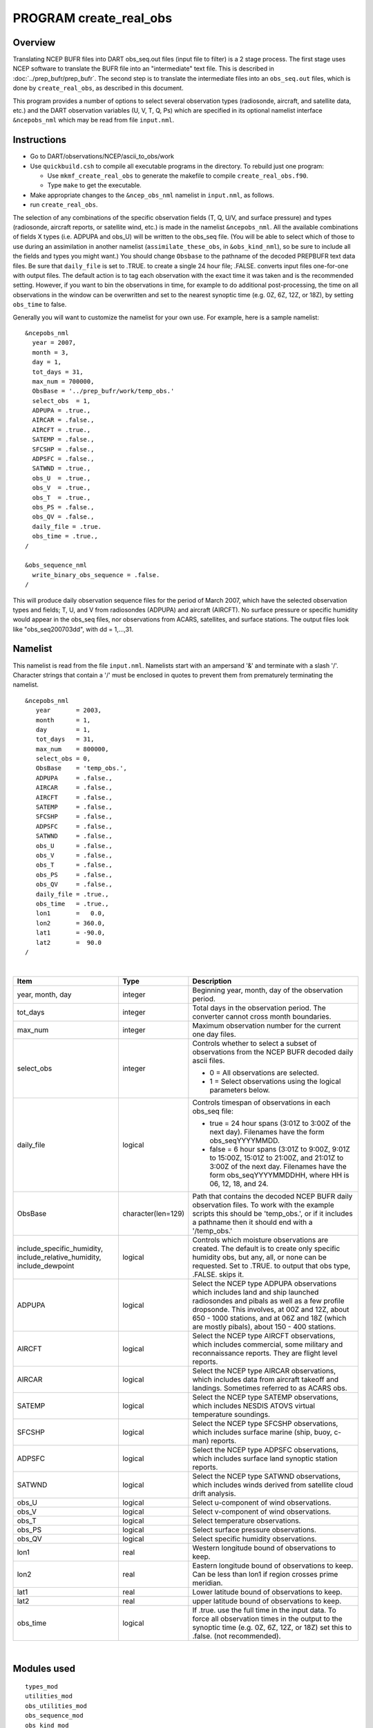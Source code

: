 PROGRAM create_real_obs
=======================

Overview
--------

Translating NCEP BUFR files into DART obs_seq.out files (input file to filter) is a 2 stage process. The first stage
uses NCEP software to translate the BUFR file into an "intermediate" text file. This is described in
:doc:`../prep_bufr/prep_bufr`. The second step is to translate the intermediate files into an ``obs_seq.out`` files,
which is done by ``create_real_obs``, as described in this document.

This program provides a number of options to select several observation types (radiosonde, aircraft, and satellite data,
etc.) and the DART observation variables (U, V, T, Q, Ps) which are specified in its optional namelist interface
``&ncepobs_nml`` which may be read from file ``input.nml``.

Instructions
------------

-  Go to DART/observations/NCEP/ascii_to_obs/work
-  Use ``quickbuild.csh`` to compile all executable programs in the directory. To rebuild just one program:

   -  Use ``mkmf_create_real_obs`` to generate the makefile to compile ``create_real_obs.f90``.
   -  Type ``make`` to get the executable.

-  Make appropriate changes to the ``&ncep_obs_nml`` namelist in ``input.nml``, as follows.
-  run ``create_real_obs``.

The selection of any combinations of the specific observation fields (T, Q, U/V, and surface pressure) and types
(radiosonde, aircraft reports, or satellite wind, etc.) is made in the namelist ``&ncepobs_nml``. All the available
combinations of fields X types (i.e. ADPUPA and obs_U) will be written to the obs_seq file. (You will be able to select
which of those to use during an assimilation in another namelist (``assimilate_these_obs``, in ``&obs_kind_nml``), so be
sure to include all the fields and types you might want.) You should change ``Obsbase`` to the pathname of the decoded
PREPBUFR text data files. Be sure that ``daily_file`` is set to .TRUE. to create a single 24 hour file; .FALSE. converts
input files one-for-one with output files. The default action is to tag each observation with the exact time it was
taken and is the recommended setting. However, if you want to bin the observations in time, for example to do additional
post-processing, the time on all observations in the window can be overwritten and set to the nearest synoptic time
(e.g. 0Z, 6Z, 12Z, or 18Z), by setting ``obs_time`` to false.

Generally you will want to customize the namelist for your own use. For example, here is a sample namelist:

::

   &ncepobs_nml
     year = 2007, 
     month = 3,
     day = 1,
     tot_days = 31,
     max_num = 700000,
     ObsBase = '../prep_bufr/work/temp_obs.'
     select_obs  = 1,
     ADPUPA = .true., 
     AIRCAR = .false.,  
     AIRCFT = .true., 
     SATEMP = .false., 
     SFCSHP = .false.,
     ADPSFC = .false.,  
     SATWND = .true., 
     obs_U  = .true., 
     obs_V  = .true.,
     obs_T  = .true.,
     obs_PS = .false.,
     obs_QV = .false.,
     daily_file = .true.
     obs_time = .true.,
   /

   &obs_sequence_nml
     write_binary_obs_sequence = .false.  
   /

This will produce daily observation sequence files for the period of March 2007, which have the selected observation
types and fields; T, U, and V from radiosondes (ADPUPA) and aircraft (AIRCFT). No surface pressure or specific humidity
would appear in the obs_seq files, nor observations from ACARS, satellites, and surface stations. The output files look
like "obs_seq200703dd", with dd = 1,...,31.

Namelist
--------

This namelist is read from the file ``input.nml``. Namelists start with an ampersand '&' and terminate with a slash '/'.
Character strings that contain a '/' must be enclosed in quotes to prevent them from prematurely terminating the
namelist.

::

   &ncepobs_nml
      year       = 2003,
      month      = 1,
      day        = 1,
      tot_days   = 31,
      max_num    = 800000,
      select_obs = 0,
      ObsBase    = 'temp_obs.',
      ADPUPA     = .false., 
      AIRCAR     = .false., 
      AIRCFT     = .false., 
      SATEMP     = .false., 
      SFCSHP     = .false., 
      ADPSFC     = .false., 
      SATWND     = .false.,
      obs_U      = .false., 
      obs_V      = .false., 
      obs_T      = .false.,
      obs_PS     = .false.,
      obs_QV     = .false.,
      daily_file = .true.,
      obs_time   = .true.,
      lon1       =   0.0,
      lon2       = 360.0,
      lat1       = -90.0,
      lat2       =  90.0  
   /

| 

.. container::

   +------------------------------+-----------------------+---------------------------------------+
   | Item                         | Type                  | Description                           |
   +==============================+=======================+=======================================+
   | year, month, day             | integer               | Beginning year, month, day of the     |
   |                              |                       | observation period.                   |
   +------------------------------+-----------------------+---------------------------------------+
   | tot_days                     | integer               | Total days in the observation period. |
   |                              |                       | The converter cannot cross month      |
   |                              |                       | boundaries.                           |
   +------------------------------+-----------------------+---------------------------------------+
   | max_num                      | integer               | Maximum observation number for the    |
   |                              |                       | current one day files.                |
   +------------------------------+-----------------------+---------------------------------------+
   | select_obs                   | integer               | Controls whether to select a subset   |
   |                              |                       | of observations from the NCEP BUFR    |
   |                              |                       | decoded daily ascii files.            |
   |                              |                       |                                       |
   |                              |                       | -  0 = All observations are selected. |
   |                              |                       | -  1 = Select observations using the  |
   |                              |                       |    logical parameters below.          |
   +------------------------------+-----------------------+---------------------------------------+
   | daily_file                   | logical               | Controls timespan of observations in  |
   |                              |                       | each obs_seq file:                    |
   |                              |                       |                                       |
   |                              |                       | -  true = 24 hour spans (3:01Z to     |
   |                              |                       |    3:00Z of the next day). Filenames  |
   |                              |                       |    have the form obs_seqYYYYMMDD.     |
   |                              |                       | -  false = 6 hour spans (3:01Z to     |
   |                              |                       |    9:00Z, 9:01Z to 15:00Z, 15:01Z to  |
   |                              |                       |    21:00Z, and 21:01Z to 3:00Z of the |
   |                              |                       |    next day. Filenames have the form  |
   |                              |                       |    obs_seqYYYYMMDDHH, where HH is 06, |
   |                              |                       |    12, 18, and 24.                    |
   +------------------------------+-----------------------+---------------------------------------+
   | ObsBase                      | character(len=129)    | Path that contains the decoded NCEP   |
   |                              |                       | BUFR daily observation files. To work |
   |                              |                       | with the example scripts this should  |
   |                              |                       | be 'temp_obs.', or if it includes a   |
   |                              |                       | pathname then it should end with a    |
   |                              |                       | '/temp_obs.'                          |
   +------------------------------+-----------------------+---------------------------------------+
   | include_specific_humidity,   | logical               | Controls which moisture observations  |
   | include_relative_humidity,   |                       | are created. The default is to create |
   | include_dewpoint             |                       | only specific humidity obs, but any,  |
   |                              |                       | all, or none can be requested. Set to |
   |                              |                       | .TRUE. to output that obs type,       |
   |                              |                       | .FALSE. skips it.                     |
   +------------------------------+-----------------------+---------------------------------------+
   | ADPUPA                       | logical               | Select the NCEP type ADPUPA           |
   |                              |                       | observations which includes land and  |
   |                              |                       | ship launched radiosondes and pibals  |
   |                              |                       | as well as a few profile dropsonde.   |
   |                              |                       | This involves, at 00Z and 12Z, about  |
   |                              |                       | 650 - 1000 stations, and at 06Z and   |
   |                              |                       | 18Z (which are mostly pibals), about  |
   |                              |                       | 150 - 400 stations.                   |
   +------------------------------+-----------------------+---------------------------------------+
   | AIRCFT                       | logical               | Select the NCEP type AIRCFT           |
   |                              |                       | observations, which includes          |
   |                              |                       | commercial, some military and         |
   |                              |                       | reconnaissance reports. They are      |
   |                              |                       | flight level reports.                 |
   +------------------------------+-----------------------+---------------------------------------+
   | AIRCAR                       | logical               | Select the NCEP type AIRCAR           |
   |                              |                       | observations, which includes data     |
   |                              |                       | from aircraft takeoff and landings.   |
   |                              |                       | Sometimes referred to as ACARS obs.   |
   +------------------------------+-----------------------+---------------------------------------+
   | SATEMP                       | logical               | Select the NCEP type SATEMP           |
   |                              |                       | observations, which includes NESDIS   |
   |                              |                       | ATOVS virtual temperature soundings.  |
   +------------------------------+-----------------------+---------------------------------------+
   | SFCSHP                       | logical               | Select the NCEP type SFCSHP           |
   |                              |                       | observations, which includes surface  |
   |                              |                       | marine (ship, buoy, c-man) reports.   |
   +------------------------------+-----------------------+---------------------------------------+
   | ADPSFC                       | logical               | Select the NCEP type ADPSFC           |
   |                              |                       | observations, which includes surface  |
   |                              |                       | land synoptic station reports.        |
   +------------------------------+-----------------------+---------------------------------------+
   | SATWND                       | logical               | Select the NCEP type SATWND           |
   |                              |                       | observations, which includes winds    |
   |                              |                       | derived from satellite cloud drift    |
   |                              |                       | analysis.                             |
   +------------------------------+-----------------------+---------------------------------------+
   | obs_U                        | logical               | Select u-component of wind            |
   |                              |                       | observations.                         |
   +------------------------------+-----------------------+---------------------------------------+
   | obs_V                        | logical               | Select v-component of wind            |
   |                              |                       | observations.                         |
   +------------------------------+-----------------------+---------------------------------------+
   | obs_T                        | logical               | Select temperature observations.      |
   +------------------------------+-----------------------+---------------------------------------+
   | obs_PS                       | logical               | Select surface pressure observations. |
   +------------------------------+-----------------------+---------------------------------------+
   | obs_QV                       | logical               | Select specific humidity              |
   |                              |                       | observations.                         |
   +------------------------------+-----------------------+---------------------------------------+
   | lon1                         | real                  | Western longitude bound of            |
   |                              |                       | observations to keep.                 |
   +------------------------------+-----------------------+---------------------------------------+
   | lon2                         | real                  | Eastern longitude bound of            |
   |                              |                       | observations to keep. Can be less     |
   |                              |                       | than lon1 if region crosses prime     |
   |                              |                       | meridian.                             |
   +------------------------------+-----------------------+---------------------------------------+
   | lat1                         | real                  | Lower latitude bound of observations  |
   |                              |                       | to keep.                              |
   +------------------------------+-----------------------+---------------------------------------+
   | lat2                         | real                  | upper latitude bound of observations  |
   |                              |                       | to keep.                              |
   +------------------------------+-----------------------+---------------------------------------+
   | obs_time                     | logical               | If .true. use the full time in the    |
   |                              |                       | input data. To force all observation  |
   |                              |                       | times in the output to the synoptic   |
   |                              |                       | time (e.g. 0Z, 6Z, 12Z, or 18Z) set   |
   |                              |                       | this to .false. (not recommended).    |
   +------------------------------+-----------------------+---------------------------------------+

| 

Modules used
------------

::

   types_mod
   utilities_mod
   obs_utilities_mod
   obs_sequence_mod
   obs_kind_mod
   obs_def_mod
   assim_model_mod
   model_mod
   cov_cutoff_mod
   location_mod
   random_seq_mod
   time_manager_mod
   null_mpi_utilities_mod
   real_obs_mod

Files
-----

-  path_names_create_real_obs; the list of modules used in the compilation of create_real_obs.
-  temp_obs.yyyymmdd; (input) NCEP BUFR (decoded/intermediate) observation file(s) Each one has 00Z of the next day on
   it.
-  input.nml; the namelist file used by create_real_obs.
-  obs_seqYYYYMMDD[HH]; (output) the obs_seq files used by DART.

References
----------

-  .../DART/observations/NCEP/prep_bufr/docs/\* (NCEP text files describing the BUFR files)
